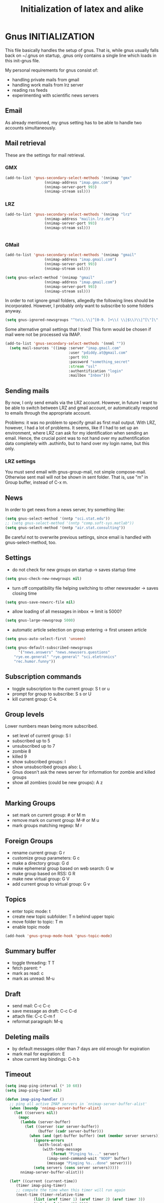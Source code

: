 * Gnus INITIALIZATION

This file basically handles the setup of gnus. That is, while gnus
usually falls back on ~/.gnus on startup, .gnus only contains a single
line which loads in this init-gnus file.

My personal requirements for gnus consist of:
- handling private mails from gmail
- handling work mails from lrz server
- reading rss feeds
- experimenting with scientific news servers

** Email
As already mentioned, my gnus setting has to be able to handle two
accounts simultaneously.

** Mail retrieval
These are the settings for mail retrieval.
*** GMX
#+begin_src emacs-lisp 
(add-to-list 'gnus-secondary-select-methods '(nnimap "gmx"
				  (nnimap-address "imap.gmx.com")
				  (nnimap-server-port 993)
				  (nnimap-stream ssl)))
#+end_src



*** LRZ
#+begin_src emacs-lisp
(add-to-list 'gnus-secondary-select-methods '(nnimap "lrz"
				  (nnimap-address "mailin.lrz.de")
				  (nnimap-server-port 993)
				  (nnimap-stream ssl)))


#+end_src
*** GMail
#+begin_src emacs-lisp 
(add-to-list 'gnus-secondary-select-methods '(nnimap "gmail"
				  (nnimap-address "imap.gmail.com")
				  (nnimap-server-port 993)
				  (nnimap-stream ssl)))
#+end_src

#+begin_src emacs-lisp :tangle no
(setq gnus-select-method '(nnimap "gmail"
				  (nnimap-address "imap.gmail.com")
				  (nnimap-server-port 993)
				  (nnimap-stream ssl)))
#+end_src

In order to not ignore gmail folders, allegedly the following lines
should be incorporated. However, I probably only want to subscribe to
some folders anyway.
#+begin_src emacs-lisp :tangle no
(setq gnus-ignored-newsgroups "^to\\.\\|^[0-9. ]+\\( \\|$\\)\\|^[\"]\"[#'()]")
#+end_src

Some alternative gmail settings that I tried! This form would be
chosen if mail were not be processed via IMAP.
#+begin_src emacs-lisp :tangle no
(add-to-list 'gnus-secondary-select-methods '(nnml ""))
  (setq mail-sources '((imap :server "imap.gmail.com"
                             :user "pdiddy.at@gmail.com" 
                             :port 993 
                             :password "something_secret" 
                             :stream "ssl"
                             :authentification "login" 
                             :mailbox "Inbox")))
#+end_src

** Sending mails
By now, I only send emails via the LRZ account. However, in future I
want to be able to switch between LRZ and gmail account, or
automatically respond to emails through the appropriate account.

Problems: it was no problem to specify gmail as first mail output. With LRZ,
however, I had a lot of problems. It seems, like if I had to set up an
environment, where LRZ can ask for my identification when sending an
email. Hence, the crucial point was to not hand over my authentification data
completely with .authinfo, but to hand over my login name, but this only.



*** LRZ settings
You must send email with gnus-group-mail, not simple compose-mail. Otherwise sent mail
will not be shown in sent folder. That is, use "m" in Group buffer, instead of C-x m.




** News
In order to get news from a news server, try something like:
#+begin_src emacs-lisp :tangle no
(setq gnus-select-method '(nntp "sci.stat.edu"))
;; (setq gnus-select-method '(nntp "comp.soft-sys.matlab"))
(setq gnus-select-method '(nntp "air.stat.consulting"))
#+end_src
Be careful not to overwrite previous settings, since email is handled
with gnus-select-method, too.
** Settings
- do not check for new groups on startup -> saves startup time
#+begin_src emacs-lisp
(setq gnus-check-new-newgroups nil)
#+end_src


- turn off compatibility file helping switching to other newsreader -> saves closing time
#+begin_src emacs-lisp
(setq gnus-save-newsrc-file nil)
#+end_src

- allow loading of all  messages in inbox -> limit is 5000?
#+begin_src emacs-lisp
(setq gnus-large-newsgroup 5000)
#+end_src

- automatic article selection on group entering -> first unseen article
#+begin_src emacs-lisp
(setq gnus-auto-select-first 'unseen)
#+end_src

#+begin_src emacs-lisp :tangle no
(setq gnus-default-subscribed-newsgroups 
      '("news.answers" "news.newusers.questions"
	"rye.ee.general" "rye.general" "sci.eletronics" 
	"rec.humor.funny"))
#+end_src
** Subscription commands
- toggle subscription to the current group: S t or u
- prompt for group to subscribe: S s or U
- kill current group: C-k
** Group levels
Lower numbers mean being more subscribed.
- set level of current group: S l
- subscribed up to 5
- unsubscribed up to 7
- zombie 8
- killed 9
- show subscribed groups: l
- show unsubscribed groups also: L
- Gnus doesn't ask the news server for information for zombie and
  killed groups
- show all zombies (could be new groups): A z
- 

** Marking Groups
- set mark on current group: # or M m
- remove mark on current group: M-# or M u
- mark groups matching regexp: M r
** Foreign Groups
- rename current group: G r
- customize group parameters: G c
- make a directory group: G d
- make ephemeral group based on web search: G w
- make group based on RSS: G R
- make new virtual group: G V
- add current group to virtual group: G v
** Topics
- enter topic mode: t
- create new topic subfolder: T n behind upper topic
- move folder to topic: T m
- enable topic mode
#+BEGIN_SRC emacs-lisp
  (add-hook 'gnus-group-mode-hook 'gnus-topic-mode)
#+END_SRC
** Summary buffer
- toggle threading: T T 
- fetch parent: ^
- mark as read: c
- mark as unread: M-u 
** Draft
- send mail: C-c C-c
- save message as draft: C-c C-d
- attach file: C-c C-m f
- reformat paragraph: M-q
** Deleting mails
- by default messages older than 7 days are old enough for expiration
- mark mail for expiration: E
- show current key bindings: C-h b
** Timeout
#+begin_src emacs-lisp 
(setq imap-ping-interval (* 10 60))
(setq imap-ping-timer nil)

(defun imap-ping-handler ()
  ;; ping all active IMAP servers in `nnimap-server-buffer-alist'
  (when (boundp 'nnimap-server-buffer-alist)
    (let ((servers nil))
      (mapc
       (lambda (server-buffer)
         (let ((server (car server-buffer))
               (buffer (cadr server-buffer)))
           (when (and (get-buffer buffer) (not (member server servers)))
             (ignore-errors
               (with-local-quit
                 (with-temp-message
                     (format "Pinging %s..." server)
                   (imap-send-command-wait "NOOP" buffer)
                   (message "Pinging %s...done" server))))
             (setq servers (cons server servers)))))
       nnimap-server-buffer-alist)))

  (let* ((current (current-time))
	 (timer imap-ping-timer)
	 ;; compute the time when this timer will run again
	 (next-time (timer-relative-time
		     (list (aref timer 1) (aref timer 2) (aref timer 3))
		     (* 5 (aref timer 4)) 0)))
    ;; if the activation time is far in the past, skip executions
    ;; until we reach a time in the future.  This avoids a long
    ;; pause if Emacs has been suspended for hours.
    (or (> (nth 0 next-time) (nth 0 current))
	(and (= (nth 0 next-time) (nth 0 current))
	     (> (nth 1 next-time) (nth 1 current)))
	(and (= (nth 0 next-time) (nth 0 current))
	     (= (nth 1 next-time) (nth 1 current))
	     (> (nth 2 next-time) (nth 2 current)))
	(progn
	  (timer-set-time timer (timer-next-integral-multiple-of-time
				 current imap-ping-interval)
			  imap-ping-handler)
	  (timer-activate timer)))))

(setq imap-ping-timer
      (run-at-time t imap-ping-interval 'imap-ping-handler))
#+end_src
#+begin_src emacs-lisp :tangle no
  (setq starttls-use-gnutls t)
  (setq starttls-gnutls-program "gnutls-cli")
  (setq starttls-extra-arguments nil)
#+end_src

#+TITLE: Initialization of latex and alike

Load auctex and preview latex.
#+BEGIN_SRC emacs-lisp
(add-to-list 'load-path "/usr/share/emacs/site-lisp/auctex-11.87/")
(add-to-list 'load-path "/usr/share/emacs/site-lisp/auctex-11.87/preview/")
  (load "auctex.el" nil t t)
  (load "preview-latex.el" nil t t)
#+END_SRC

Use article class as standard, and define, how headers will be
  translated into sections.
#+BEGIN_SRC emacs-lisp
  (require 'org-latex)
  (unless (boundp 'org-export-latex-classes)
     (setq org-export-latex-classes nil))
  (add-to-list 'org-export-latex-classes
     '("article"
         "\\documentclass{article}"
         ("\\section{%s}" . "\\section*{%s}")
         ("\\subsection{%s}" . "\\subsection*{%s}")
         ("\\subsubsection{%s}" . "\\subsubsection*{%s}")
         ("\\paragraph{%s}" . "\\paragraph*{%s}")
         ("\\subparagraph{%s}" . "\\subparagraph*{%s}")))
  
#+END_SRC
